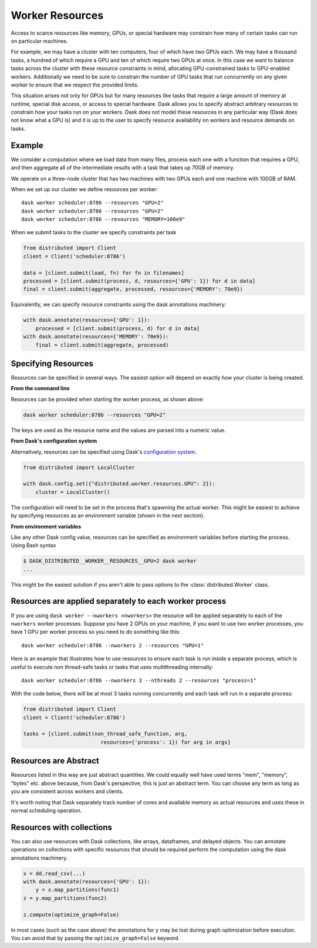 Worker Resources
================

Access to scarce resources like memory, GPUs, or special hardware may constrain
how many of certain tasks can run on particular machines.

For example, we may have a cluster with ten computers, four of which have two
GPUs each.  We may have a thousand tasks, a hundred of which require a GPU and
ten of which require two GPUs at once.  In this case we want to balance tasks
across the cluster with these resource constraints in mind, allocating
GPU-constrained tasks to GPU-enabled workers.  Additionally we need to be sure
to constrain the number of GPU tasks that run concurrently on any given worker
to ensure that we respect the provided limits.

This situation arises not only for GPUs but for many resources like tasks that
require a large amount of memory at runtime, special disk access, or access to
special hardware.  Dask allows you to specify abstract arbitrary resources to
constrain how your tasks run on your workers.  Dask does not model these
resources in any particular way (Dask does not know what a GPU is) and it is up
to the user to specify resource availability on workers and resource demands on
tasks.

Example
-------

We consider a computation where we load data from many files, process each one
with a function that requires a GPU, and then aggregate all of the intermediate
results with a task that takes up 70GB of memory.

We operate on a three-node cluster that has two machines with two GPUs each and
one machine with 100GB of RAM.

When we set up our cluster we define resources per worker::

   dask worker scheduler:8786 --resources "GPU=2"
   dask worker scheduler:8786 --resources "GPU=2"
   dask worker scheduler:8786 --resources "MEMORY=100e9"

When we submit tasks to the cluster we specify constraints per task

.. code-block:: python

   from distributed import Client
   client = Client('scheduler:8786')

   data = [client.submit(load, fn) for fn in filenames]
   processed = [client.submit(process, d, resources={'GPU': 1}) for d in data]
   final = client.submit(aggregate, processed, resources={'MEMORY': 70e9})

Equivalently, we can specify resource constraints using the dask annotations machinery:

.. code-block:: python

   with dask.annotate(resources={'GPU': 1}):
       processed = [client.submit(process, d) for d in data]
   with dask.annotate(resources={'MEMORY': 70e9}):
       final = client.submit(aggregate, processed)

Specifying Resources
--------------------

Resources can be specified in several ways. The easiest option will depend on exactly
how your cluster is being created.

**From the command line**

Resources can be provided when starting the worker process, as shown above:

.. code-block:: console

   dask worker scheduler:8786 --resources "GPU=2"

The keys are used as the resource name and the values are parsed into a numeric value.

**From Dask's configuration system**

Alternatively, resources can be specified using Dask's
`configuration system <https://docs.dask.org/en/latest/configuration.html>`_.

.. code-block:: python

   from distributed import LocalCluster

   with dask.config.set({"distributed.worker.resources.GPU": 2}):
       cluster = LocalCluster()

The configuration will need to be set in the process that's spawning the actual worker.
This might be easiest to achieve by specifying resources as an environment variable
(shown in the next section).

**From environment variables**

Like any other Dask config value, resources can be specified as environment variables
before starting the process. Using Bash syntax

.. code-block:: console

   $ DASK_DISTRIBUTED__WORKER__RESOURCES__GPU=2 dask worker
   ...

This might be the easiest solution if you aren't able to pass options to the :class:`distributed.Worker` class.

Resources are applied separately to each worker process
-------------------------------------------------------

If you are using ``dask worker --nworkers <nworkers>`` the resource will be applied
separately to each of the ``nworkers`` worker processes. Suppose you have 2 GPUs
on your machine, if you want to use two worker processes, you have 1 GPU per
worker process so you need to do something like this::

   dask worker scheduler:8786 --nworkers 2 --resources "GPU=1"

Here is an example that illustrates how to use resources to ensure each task is
run inside a separate process, which is useful to execute non thread-safe tasks
or tasks that uses multithreading internally::

   dask worker scheduler:8786 --nworkers 3 --nthreads 2 --resources "process=1"

With the code below, there will be at most 3 tasks running concurrently and
each task will run in a separate process:

.. code-block:: python

   from distributed import Client
   client = Client('scheduler:8786')

   tasks = [client.submit(non_thread_safe_function, arg,
                            resources={'process': 1}) for arg in args]


Resources are Abstract
----------------------

Resources listed in this way are just abstract quantities.  We could equally
well have used terms "mem", "memory", "bytes" etc. above because, from Dask's
perspective, this is just an abstract term.  You can choose any term as long as
you are consistent across workers and clients.

It's worth noting that Dask separately track number of cores and available
memory as actual resources and uses these in normal scheduling operation.


Resources with collections
--------------------------

You can also use resources with Dask collections, like arrays, dataframes, and
delayed objects. You can annotate operations on collections with specific resources
that should be required perform the computation using the dask annotations machinery.

.. code-block:: python

    x = dd.read_csv(...)
    with dask.annotate(resources={'GPU': 1}):
        y = x.map_partitions(func1)
    z = y.map_partitions(func2)

    z.compute(optimize_graph=False)

In most cases (such as the case above) the annotations for ``y`` may be lost during
graph optimization before execution. You can avoid that by passing the
``optimize_graph=False`` keyword.
